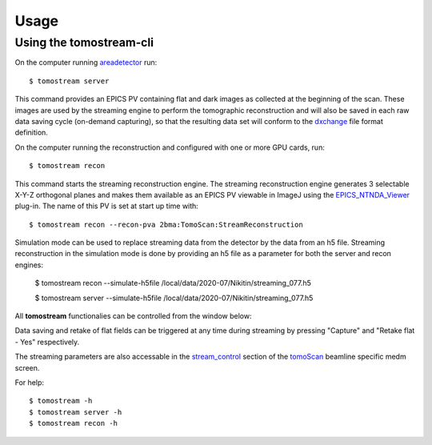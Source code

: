 =====
Usage
=====

.. _areadetector: https://cars9.uchicago.edu/software/epics/areaDetector.html
.. _dxchange: https://dxfile.readthedocs.io/en/latest/source/xraytomo.html
.. _EPICS_NTNDA_Viewer: https://cars9.uchicago.edu/software/epics/areaDetectorViewers.html
.. _stream_control: https://tomoscan.readthedocs.io/en/latest/tomoScanApp.html#id7
.. _tomoScan: https://tomoscan.readthedocs.io


Using the tomostream-cli
------------------------

On the computer running `areadetector`_ run::

    $ tomostream server

This command provides an EPICS PV containing flat and dark images as collected at the beginning of the scan. These images are used by the streaming engine to perform the tomographic reconstruction and will also be saved in each raw data saving cycle (on-demand capturing), so that the resulting data set will conform to the `dxchange`_ file format definition.

On the computer running the reconstruction and configured with one or more GPU cards, run::

    $ tomostream recon

This command starts the streaming reconstruction engine. The streaming reconstruction engine generates 3 selectable X-Y-Z orthogonal planes and makes them available as an EPICS PV viewable in ImageJ using the `EPICS_NTNDA_Viewer`_ plug-in. The name of this PV is set at start up time with::

    $ tomostream recon --recon-pva 2bma:TomoScan:StreamReconstruction

Simulation mode can be used to replace streaming data from the detector by the data from an h5 file.
Streaming reconstruction in the simulation mode is done by providing an h5 file as a parameter for both the server and recon engines:

    $ tomostream recon --simulate-h5file /local/data/2020-07/Nikitin/streaming_077.h5 

    $ tomostream server --simulate-h5file /local/data/2020-07/Nikitin/streaming_077.h5 

All **tomostream** functionalies can be controlled from the window below:

.. image:: img/stream_control.png
    :width: 60%
    :align: center

Data saving and retake of flat fields can be triggered at any time during streaming by pressing "Capture" and "Retake flat - Yes" respectively. 

The streaming parameters are also accessable in the `stream_control`_ section of the `tomoScan`_ beamline specific medm screen.

.. image:: img/stream_params.png
    :width: 60%
    :align: center

For help::

    $ tomostream -h
    $ tomostream server -h
    $ tomostream recon -h




